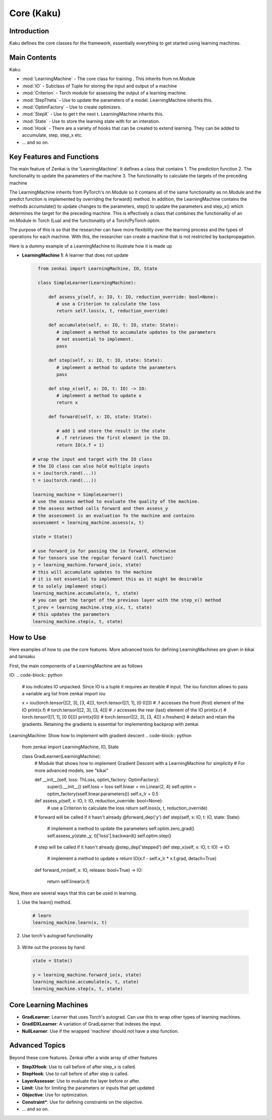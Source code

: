 ==============
Core (Kaku)
==============

Introduction
============
Kaku defines the core classes for the framework, essentially everything to get started using learning machines.

Main Contents
==========================
Kaku:

- :mod:`LearningMachine` - The core class for training . This inherits from nn.Module
- :mod:`IO` - Subclass of Tuple for storing the input and output of a machine
- :mod:`Criterion` - Torch module for assessing the output of a learning machine.
- :mod:`StepTheta` - Use to update the parameters of a model. LearningMachine inherits this.
- :mod:`OptimFactory` - Use to create optimizers.
- :mod:`StepX` - Use to get t the next t. LearningMachine inherits this.
- :mod:`State` - Use to store the learning state with for an interation.
- :mod:`Hook` - There are a variety of hooks that can be created to extend learning. They can be added to accumulate, step, step_x etc.
- ... and so on.

Key Features and Functions
==========================
The main feature of Zenkai is the 'LearningMachine'. It defines a class that contains
1. The prediction function
2. The functionality to update the parameters of the machine
3. The functionality to calculate the targets of the preceding machine

The LearningMachine inherits from PyTorch's nn.Module so it contains all of the same functionality as nn.Module and the predict function is implemented by overriding the forward() method. In addition, the LearningMachine contains the methods accumulate() to update changes to the parameters, step() to update the parameters and step_x() which determines the target for the preceding machine. This is effectively a class that combines the functionality of an nn.Module in Torch (Lua) and the functionality of a Torch/PyTorch optim. 

The purpose of this is so that the researcher can have more flexibility over the learning process and the types of operations for each machine.  With this, the researcher can create a machine that is not restricted by backpropagation.

Here is a dummy example of a LearningMachine to illustrate how it is made up

- **LearningMachine 1**: A learner that does not update
  
  .. code-block:: python
  
     from zenkai import LearningMachine, IO, State

     class SimpleLearner(LearningMachine):
         
         def assess_y(self, x: IO, t: IO, reduction_override: bool=None):
            # use a Criterion to calculate the loss
            return self.loss(x, t, reduction_override)

         def accumulate(self, x: IO, t: IO, state: State):
            # implement a method to accumulate updates to the parameters
            # not essential to implement.
            pass

         def step(self, x: IO, t: IO, state: State):
            # implement a method to update the parameters
            pass

         def step_x(self, x: IO, t: IO) -> IO:
            # implement a method to update x
            return x

         def forward(self, x: IO, state: State):

            # add 1 and store the result in the state
            # .f retrieves the first element in the IO. 
            return IO(x.f + 1)

   # wrap the input and target with the IO class
   # the IO class can also hold multiple inputs
   x = iou(torch.rand(...))
   t = iou(torch.rand(...))

   learning_machine = SimpleLearner()
   # use the assess method to evaluate the quality of the machine.
   # the assess method calls forward and then assess_y
   # the assessment is an evaluation fo the machine and contains
   assessment = learning_machine.assess(x, t)
   
   state = State()

   # use forward_io for passing the io forward, otherwise
   # for tensors use the regular forward (call function)
   y = learning_machine.forward_io(x, state)
   # this will accumulate updates to the machine
   # it is not essential to implement this as it might be desirable
   # to solely implement step()
   learning_machine.accumulate(x, t, state)
   # you can get the target of the previous layer with the step_x() method
   t_prev = learning_machine.step_x(x, t, state)
   # this updates the parameters
   learning_machine.step(x, t, state)


How to Use
==========
Here examples of how to use the core features. More advanced tools for defining LearningMachines are given in kikai and tansaku

First, the main components of a LearningMachine are as follows

IO:
.. code-block:: python

   # iou indicates IO unpacked. Since IO is a tuple it requires an iterable
   # input. The iou function allows to pass a variable arg list
   from zenkai import iou

   x = iou(torch.tensor([[2, 3], [3, 4]]), torch.tensor([[1, 1], [0 0]]))
   # .f accesses the front (first) element of the IO
   print(x.f) # torch.tensor([[2, 3], [3, 4]])
   # .r accesses the rear (last) element of the IO
   print(x.r) # torch.tensor([[1, 1], [0 0]]])
   print(x[0]) # torch.tensor([[2, 3], [3, 4]]) 
   x.freshen() # detach and retain the gradients. Retaining the gradients is essential for implementing backprop with zenkai

.. .. code-block:: python

..    x = IO(torch.tensor([[2, 3], [3, 4]]), torch.tensor([[1, 1], [0 0]]))
..    learning_machine = SimpleLearner()
..    # set the number of iterations for the key (learning_machine, x) to 1
..    x._(learning_machine).iterations = 1
..    print(my_state.iterations) # "1"
..    # add a sub_state
..    sub_state = my_state.sub("sub")
..    sub_state.t = 2

LearningMachine: Show how to implement with gradient descent
.. code-block:: python

   from zenkai import LearningMachine, IO, State

   class GradLearner(LearningMachine):
      # Module that shows how to implement Gradient Descent with a LearningMachine for simplicity
      # For more advanced models, see "kikai"

      def __init__(self, loss: ThLoss, optim_factory: OptimFactory):
         super().__init__()
         self.loss = loss
         self.linear = nn.Linear(2, 4)
         self.optim = optim_factory(sself.linear.parameters())
         self.x_lr = 0.5
      
      def assess_y(self, x: IO, t: IO, reduction_override: bool=None):
         # use a Criterion to calculate the loss
         return self.loss(x, t, reduction_override)

      # forward will be called if it hasn't already
      @forward_dep('y')
      def step(self, x: IO, t: IO, state: State):
         # implement a method to update the parameters
         self.optim.zero_grad() 
         self.assess_y(state._y, t)['loss'].backward()
         self.optim.step()

      # step will be called if it hasn't already
      @step_dep('stepped')
      def step_x(self, x: IO, t: IO) -> IO:
         # implement a method to update x
         return IO(x.f - self.x_lr * x.f.grad, detach=True)

      def forward_nn(self, x: IO, release: bool=True) -> IO:

         return self.linear(x.f)

Now, there are several ways that this can be used in learning.

1. Use the learn() method. 
  .. code-block:: python
   
   # learn 
   learning_machine.learn(x, t)
2. Use torch's autograd functionality

  .. code-block:: python
   y = learning_machine(x)
   (y - t).pow(2).mean().backward()

3. Write out the process by hand

  .. code-block:: python
   
   state = State()

   y = learning_machine.forward_io(x, state)
   learning_machine.accumulate(x, t, state)
   learning_machine.step(x, t, state)

Core Learning Machines
==============================

- **GradLearner**: Learner that uses Torch's autograd. Can use this to wrap other types of learning machines.
- **GradIDXLearner**: A variation of GradLearner that indexes the input.
- **NullLearner**: Use if the wrapped 'machine' should not have a step function.


Advanced Topics
==============================
Beyond these core features. Zenkai offer a wide array of other features

- **StepXHook**: Use to call before of after step\_x is called.
- **StepHook**: Use to call before of after step is called.
- **LayerAssessor**: Use to evaluate the layer before or after.
- **Limit**: Use for limiting the parameters or inputs that get updated
- **Objective**: Use for optimization.
- **Constraint***: Use for defining constraints on the objective.
- ... and so on.


.. See Also
.. =========
.. Provide links or references to:

.. - Related modules or packages in your library.
.. - Documentation for deeper dives into certain topics.
.. - External resources, tutorials, or articles about this package